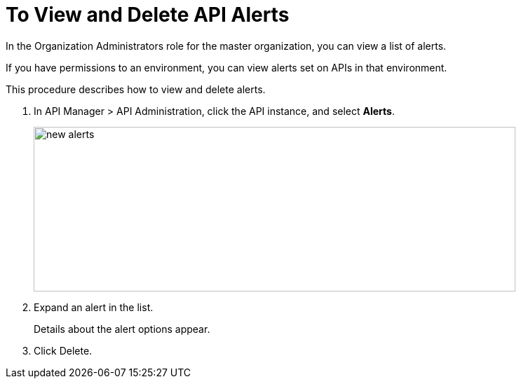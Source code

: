 = To View and Delete API Alerts

In the Organization Administrators role for the master organization, you can view a list of alerts. 

If you have permissions to an environment, you can view alerts set on APIs in that environment.

This procedure describes how to view and delete alerts.

. In API Manager > API Administration, click the API instance, and select *Alerts*.
+
image::new-alerts.png[width=687,height=235]

+
. Expand an alert in the list.
+
Details about the alert options appear. 
+
. Click Delete.




